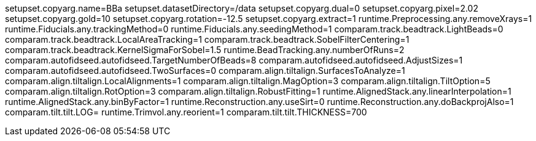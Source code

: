 setupset.copyarg.name=BBa
setupset.datasetDirectory=/data
setupset.copyarg.dual=0
setupset.copyarg.pixel=2.02
setupset.copyarg.gold=10
setupset.copyarg.rotation=-12.5
setupset.copyarg.extract=1
runtime.Preprocessing.any.removeXrays=1
runtime.Fiducials.any.trackingMethod=0
runtime.Fiducials.any.seedingMethod=1
comparam.track.beadtrack.LightBeads=0
comparam.track.beadtrack.LocalAreaTracking=1
comparam.track.beadtrack.SobelFilterCentering=1
comparam.track.beadtrack.KernelSigmaForSobel=1.5
runtime.BeadTracking.any.numberOfRuns=2
comparam.autofidseed.autofidseed.TargetNumberOfBeads=8
comparam.autofidseed.autofidseed.AdjustSizes=1
comparam.autofidseed.autofidseed.TwoSurfaces=0
comparam.align.tiltalign.SurfacesToAnalyze=1
comparam.align.tiltalign.LocalAlignments=1
comparam.align.tiltalign.MagOption=3
comparam.align.tiltalign.TiltOption=5
comparam.align.tiltalign.RotOption=3
comparam.align.tiltalign.RobustFitting=1
runtime.AlignedStack.any.linearInterpolation=1
runtime.AlignedStack.any.binByFactor=1
runtime.Reconstruction.any.useSirt=0
runtime.Reconstruction.any.doBackprojAlso=1
comparam.tilt.tilt.LOG=
runtime.Trimvol.any.reorient=1
comparam.tilt.tilt.THICKNESS=700
